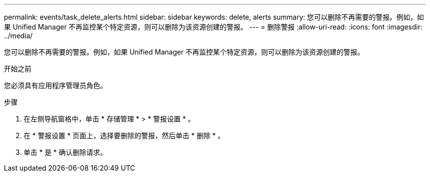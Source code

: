 ---
permalink: events/task_delete_alerts.html 
sidebar: sidebar 
keywords: delete, alerts 
summary: 您可以删除不再需要的警报。例如，如果 Unified Manager 不再监控某个特定资源，则可以删除为该资源创建的警报。 
---
= 删除警报
:allow-uri-read: 
:icons: font
:imagesdir: ../media/


[role="lead"]
您可以删除不再需要的警报。例如，如果 Unified Manager 不再监控某个特定资源，则可以删除为该资源创建的警报。

.开始之前
您必须具有应用程序管理员角色。

.步骤
. 在左侧导航窗格中，单击 * 存储管理 * > * 警报设置 * 。
. 在 * 警报设置 * 页面上，选择要删除的警报，然后单击 * 删除 * 。
. 单击 * 是 * 确认删除请求。

